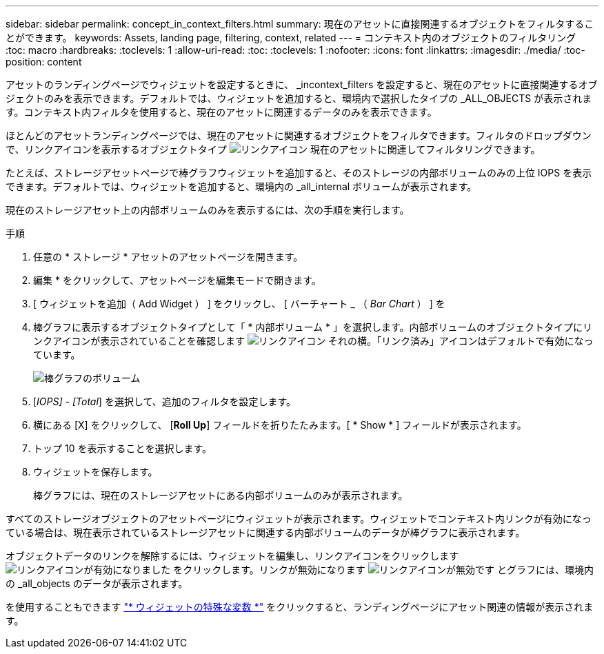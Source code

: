 ---
sidebar: sidebar 
permalink: concept_in_context_filters.html 
summary: 現在のアセットに直接関連するオブジェクトをフィルタすることができます。 
keywords: Assets, landing page, filtering, context, related 
---
= コンテキスト内のオブジェクトのフィルタリング
:toc: macro
:hardbreaks:
:toclevels: 1
:allow-uri-read: 
:toc: 
:toclevels: 1
:nofooter: 
:icons: font
:linkattrs: 
:imagesdir: ./media/
:toc-position: content


[role="lead"]
アセットのランディングページでウィジェットを設定するときに、 _incontext_filters を設定すると、現在のアセットに直接関連するオブジェクトのみを表示できます。デフォルトでは、ウィジェットを追加すると、環境内で選択したタイプの _ALL_OBJECTS が表示されます。コンテキスト内フィルタを使用すると、現在のアセットに関連するデータのみを表示できます。

ほとんどのアセットランディングページでは、現在のアセットに関連するオブジェクトをフィルタできます。フィルタのドロップダウンで、リンクアイコンを表示するオブジェクトタイプ image:LinkIcon.png["リンクアイコン"] 現在のアセットに関連してフィルタリングできます。

たとえば、ストレージアセットページで棒グラフウィジェットを追加すると、そのストレージの内部ボリュームのみの上位 IOPS を表示できます。デフォルトでは、ウィジェットを追加すると、環境内の _all_internal ボリュームが表示されます。

現在のストレージアセット上の内部ボリュームのみを表示するには、次の手順を実行します。

.手順
. 任意の * ストレージ * アセットのアセットページを開きます。
. 編集 * をクリックして、アセットページを編集モードで開きます。
. [ ウィジェットを追加（ Add Widget ） ] をクリックし、 [ バーチャート _ （ _Bar Chart_ ） ] を
. 棒グラフに表示するオブジェクトタイプとして「 * 内部ボリューム * 」を選択します。内部ボリュームのオブジェクトタイプにリンクアイコンが表示されていることを確認します image:LinkIcon.png["リンクアイコン"] それの横。「リンク済み」アイコンはデフォルトで有効になっています。
+
image:LinkingObjects.png["棒グラフのボリューム"]

. [_IOPS] - [Total_] を選択して、追加のフィルタを設定します。
. 横にある [X] をクリックして、 [*Roll Up*] フィールドを折りたたみます。[ * Show * ] フィールドが表示されます。
. トップ 10 を表示することを選択します。
. ウィジェットを保存します。
+
棒グラフには、現在のストレージアセットにある内部ボリュームのみが表示されます。



すべてのストレージオブジェクトのアセットページにウィジェットが表示されます。ウィジェットでコンテキスト内リンクが有効になっている場合は、現在表示されているストレージアセットに関連する内部ボリュームのデータが棒グラフに表示されます。

オブジェクトデータのリンクを解除するには、ウィジェットを編集し、リンクアイコンをクリックします image:LinkIconEnabled.png["リンクアイコンが有効になりました"] をクリックします。リンクが無効になります image:LinkIconDisabled.png["リンクアイコンが無効です"] とグラフには、環境内の _all_objects のデータが表示されます。

を使用することもできます link:concept_dashboard_features.html#variables["* ウィジェットの特殊な変数 *"] をクリックすると、ランディングページにアセット関連の情報が表示されます。
